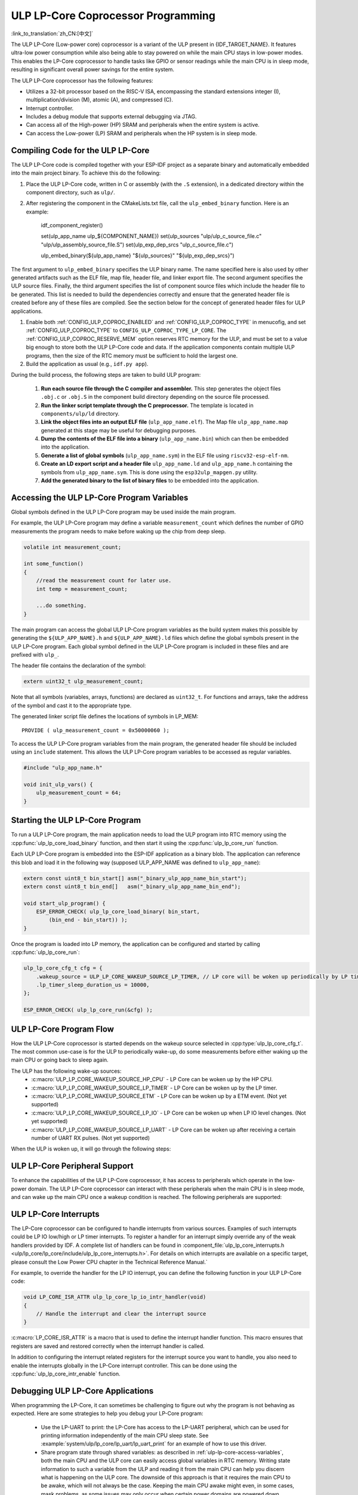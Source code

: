 ULP LP-Core Coprocessor Programming
===================================

:link_to_translation:`zh_CN:[中文]`

The ULP LP-Core (Low-power core) coprocessor is a variant of the ULP present in {IDF_TARGET_NAME}. It features ultra-low power consumption while also being able to stay powered on while the main CPU stays in low-power modes. This enables the LP-Core coprocessor to handle tasks like GPIO or sensor readings while the main CPU is in sleep mode, resulting in significant overall power savings for the entire system.

The ULP LP-Core coprocessor has the following features:

* Utilizes a 32-bit processor based on the RISC-V ISA, encompassing the standard extensions integer (I), multiplication/division (M), atomic (A), and compressed (C).
* Interrupt controller.
* Includes a debug module that supports external debugging via JTAG.
* Can access all of the High-power (HP) SRAM and peripherals when the entire system is active.
* Can access the Low-power (LP) SRAM and peripherals when the HP system is in sleep mode.

Compiling Code for the ULP LP-Core
----------------------------------

The ULP LP-Core code is compiled together with your ESP-IDF project as a separate binary and automatically embedded into the main project binary. To achieve this do the following:

1. Place the ULP LP-Core code, written in C or assembly (with the ``.S`` extension), in a dedicated directory within the component directory, such as ``ulp/``.

2. After registering the component in the CMakeLists.txt file, call the ``ulp_embed_binary`` function. Here is an example:

    idf_component_register()

    set(ulp_app_name ulp_${COMPONENT_NAME})
    set(ulp_sources "ulp/ulp_c_source_file.c" "ulp/ulp_assembly_source_file.S")
    set(ulp_exp_dep_srcs "ulp_c_source_file.c")

    ulp_embed_binary(${ulp_app_name} "${ulp_sources}" "${ulp_exp_dep_srcs}")

The first argument to ``ulp_embed_binary`` specifies the ULP binary name. The name specified here is also used by other generated artifacts such as the ELF file, map file, header file, and linker export file. The second argument specifies the ULP source files. Finally, the third argument specifies the list of component source files which include the header file to be generated. This list is needed to build the dependencies correctly and ensure that the generated header file is created before any of these files are compiled. See the section below for the concept of generated header files for ULP applications.

1. Enable both :ref:`CONFIG_ULP_COPROC_ENABLED` and :ref:`CONFIG_ULP_COPROC_TYPE` in menucofig, and set :ref:`CONFIG_ULP_COPROC_TYPE` to ``CONFIG_ULP_COPROC_TYPE_LP_CORE``. The :ref:`CONFIG_ULP_COPROC_RESERVE_MEM` option reserves RTC memory for the ULP, and must be set to a value big enough to store both the ULP LP-Core code and data. If the application components contain multiple ULP programs, then the size of the RTC memory must be sufficient to hold the largest one.

2. Build the application as usual (e.g., ``idf.py app``).

During the build process, the following steps are taken to build ULP program:

    1. **Run each source file through the C compiler and assembler.** This step generates the object files ``.obj.c`` or ``.obj.S`` in the component build directory depending on the source file processed.

    2. **Run the linker script template through the C preprocessor.** The template is located in ``components/ulp/ld`` directory.

    3. **Link the object files into an output ELF file** (``ulp_app_name.elf``). The Map file ``ulp_app_name.map`` generated at this stage may be useful for debugging purposes.

    4. **Dump the contents of the ELF file into a binary** (``ulp_app_name.bin``) which can then be embedded into the application.

    5. **Generate a list of global symbols** (``ulp_app_name.sym``) in the ELF file using ``riscv32-esp-elf-nm``.

    6. **Create an LD export script and a header file** ``ulp_app_name.ld`` and ``ulp_app_name.h`` containing the symbols from ``ulp_app_name.sym``. This is done using the ``esp32ulp_mapgen.py`` utility.

    7. **Add the generated binary to the list of binary files** to be embedded into the application.

.. _ulp-lp-core-access-variables:

Accessing the ULP LP-Core Program Variables
-------------------------------------------

Global symbols defined in the ULP LP-Core program may be used inside the main program.

For example, the ULP LP-Core program may define a variable ``measurement_count`` which defines the number of GPIO measurements the program needs to make before waking up the chip from deep sleep.

.. code-block:: c

    volatile int measurement_count;

    int some_function()
    {
        //read the measurement count for later use.
        int temp = measurement_count;

        ...do something.
    }

The main program can access the global ULP LP-Core program variables as the build system makes this possible by generating the ``${ULP_APP_NAME}.h`` and ``${ULP_APP_NAME}.ld`` files which define the global symbols present in the ULP LP-Core program. Each global symbol defined in the ULP LP-Core program is included in these files and are prefixed with ``ulp_``.

The header file contains the declaration of the symbol:

.. code-block:: c

    extern uint32_t ulp_measurement_count;

Note that all symbols (variables, arrays, functions) are declared as ``uint32_t``. For functions and arrays, take the address of the symbol and cast it to the appropriate type.

The generated linker script file defines the locations of symbols in LP_MEM::

    PROVIDE ( ulp_measurement_count = 0x50000060 );

To access the ULP LP-Core program variables from the main program, the generated header file should be included using an ``include`` statement. This allows the ULP LP-Core program variables to be accessed as regular variables.

.. code-block:: c

    #include "ulp_app_name.h"

    void init_ulp_vars() {
        ulp_measurement_count = 64;
    }


Starting the ULP LP-Core Program
--------------------------------

To run a ULP LP-Core program, the main application needs to load the ULP program into RTC memory using the :cpp:func:`ulp_lp_core_load_binary` function, and then start it using the :cpp:func:`ulp_lp_core_run` function.

Each ULP LP-Core program is embedded into the ESP-IDF application as a binary blob. The application can reference this blob and load it in the following way (supposed ULP_APP_NAME was defined to ``ulp_app_name``):

.. code-block:: c

    extern const uint8_t bin_start[] asm("_binary_ulp_app_name_bin_start");
    extern const uint8_t bin_end[]   asm("_binary_ulp_app_name_bin_end");

    void start_ulp_program() {
        ESP_ERROR_CHECK( ulp_lp_core_load_binary( bin_start,
            (bin_end - bin_start)) );
    }

Once the program is loaded into LP memory, the application can be configured and started by calling :cpp:func:`ulp_lp_core_run`:

.. code-block:: c

    ulp_lp_core_cfg_t cfg = {
        .wakeup_source = ULP_LP_CORE_WAKEUP_SOURCE_LP_TIMER, // LP core will be woken up periodically by LP timer
        .lp_timer_sleep_duration_us = 10000,
    };

    ESP_ERROR_CHECK( ulp_lp_core_run(&cfg) );

ULP LP-Core Program Flow
------------------------

How the ULP LP-Core coprocessor is started depends on the wakeup source selected in :cpp:type:`ulp_lp_core_cfg_t`. The most common use-case is for the ULP to periodically wake-up, do some measurements before either waking up the main CPU or going back to sleep again.

The ULP has the following wake-up sources:
    * :c:macro:`ULP_LP_CORE_WAKEUP_SOURCE_HP_CPU` - LP Core can be woken up by the HP CPU.
    * :c:macro:`ULP_LP_CORE_WAKEUP_SOURCE_LP_TIMER` - LP Core can be woken up by the LP timer.
    * :c:macro:`ULP_LP_CORE_WAKEUP_SOURCE_ETM` - LP Core can be woken up by a ETM event. (Not yet supported)
    * :c:macro:`ULP_LP_CORE_WAKEUP_SOURCE_LP_IO` - LP Core can be woken up when LP IO level changes. (Not yet supported)
    * :c:macro:`ULP_LP_CORE_WAKEUP_SOURCE_LP_UART` - LP Core can be woken up after receiving a certain number of UART RX pulses. (Not yet supported)

When the ULP is woken up, it will go through the following steps:

.. list::

    :CONFIG_ESP_ROM_HAS_LP_ROM: #. Unless :cpp:member:`ulp_lp_core_cfg_t::skip_lp_rom_boot` is specified, run ROM start-up code and jump to the entry point in LP RAM. ROM start-up code will initialize LP UART as well as print boot messages.
    #. Initialize system feature, e.g., interrupts
    #. Call user code ``main()``
    #. Return from ``main()``
    #. If ``lp_timer_sleep_duration_us`` is specified, then configure the next wake-up alarm
    #. Call :cpp:func:`ulp_lp_core_halt`


ULP LP-Core Peripheral Support
------------------------------

To enhance the capabilities of the ULP LP-Core coprocessor, it has access to peripherals which operate in the low-power domain. The ULP LP-Core coprocessor can interact with these peripherals when the main CPU is in sleep mode, and can wake up the main CPU once a wakeup condition is reached. The following peripherals are supported:

.. list::

    * LP IO
    * LP I2C
    * LP UART
    :SOC_LP_SPI_SUPPORTED: * LP SPI

.. only:: CONFIG_ESP_ROM_HAS_LP_ROM

    ULP LP-Core ROM
    ---------------

    The ULP LP-Core ROM is a small pre-built piece of code located in LP-ROM, which is not modifiable by users. Similar to the bootloader ROM code ran by the main CPU, this code is executed when the ULP LP-Core coprocessor is started. The ROM code initializes the ULP LP-Core coprocessor and then jumps to the user program. The ROM code also prints boot messages if the LP UART has been initialized.

    The ROM code is not executed if :cpp:member:`ulp_lp_core_cfg_t::skip_lp_rom_boot` is set to true. This is useful when you need the ULP to wake-up as quickly as possible and the extra overhead of initializing and printing is unwanted.

    In addition to the boot-up code mentioned above, the ROM code also provides the following functions and interfaces:

    * :component_file:`ROM.ld Interface <esp_rom/{IDF_TARGET_PATH_NAME}/ld/{IDF_TARGET_PATH_NAME}lp.rom.ld>`
    * :component_file:`newlib.ld Interface <esp_rom/{IDF_TARGET_PATH_NAME}/ld/{IDF_TARGET_PATH_NAME}lp.rom.newlib.ld>`

    Since these functions are already present in LP-ROM no matter what, using these in your program allows you to reduce the RAM footprint of your ULP application.


ULP LP-Core Interrupts
----------------------

The LP-Core coprocessor can be configured to handle interrupts from various sources. Examples of such interrupts could be LP IO low/high or LP timer interrupts. To register a handler for an interrupt simply override any of the weak handlers provided by IDF. A complete list of handlers can be found in :component_file:`ulp_lp_core_interrupts.h <ulp/lp_core/lp_core/include/ulp_lp_core_interrupts.h>`. For details on which interrupts are available on a specific target, please consult the Low Power CPU chapter in the Technical Reference Manual.`

For example, to override the handler for the LP IO interrupt, you can define the following function in your ULP LP-Core code:

.. code-block:: c

    void LP_CORE_ISR_ATTR ulp_lp_core_lp_io_intr_handler(void)
    {
        // Handle the interrupt and clear the interrupt source
    }

:c:macro:`LP_CORE_ISR_ATTR` is a macro that is used to define the interrupt handler function. This macro ensures that registers are saved and restored correctly when the interrupt handler is called.

In addition to configuring the interrupt related registers for the interrupt source you want to handle, you also need to enable the interrupts globally in the LP-Core interrupt controller. This can be done using the :cpp:func:`ulp_lp_core_intr_enable` function.

Debugging ULP LP-Core Applications
----------------------------------

When programming the LP-Core, it can sometimes be challenging to figure out why the program is not behaving as expected. Here are some strategies to help you debug your LP-Core program:

 * Use the LP-UART to print: the LP-Core has access to the LP-UART peripheral, which can be used for printing information independently of the main CPU sleep state. See :example:`system/ulp/lp_core/lp_uart/lp_uart_print` for an example of how to use this driver.

 * Share program state through shared variables: as described in :ref:`ulp-lp-core-access-variables`, both the main CPU and the ULP core can easily access global variables in RTC memory. Writing state information to such a variable from the ULP and reading it from the main CPU can help you discern what is happening on the ULP core. The downside of this approach is that it requires the main CPU to be awake, which will not always be the case. Keeping the main CPU awake might even, in some cases, mask problems, as some issues may only occur when certain power domains are powered down.

 * Panic handler: the LP-Core has a panic handler that can dump the state of the LP-Core registers to the LP-UART when an exception is detected. To enable the panic handler, set the :ref:`CONFIG_ULP_PANIC_OUTPUT_ENABLE` option to ``y``. This option can be kept disabled to reduce LP-RAM usage by the LP-Core application. To recover a backtrace from the panic dump it is possible to use  esp-idf-monitor_., e.g.:

.. code-block:: bash

    python -m esp_idf_monitor --toolchain-prefix riscv32-esp-elf- --target {IDF_TARGET_NAME} --decode-panic backtrace PATH_TO_ULP_ELF_FILE


Application Examples
--------------------

* :example:`system/ulp/lp_core/gpio` polls GPIO while main CPU is in deep sleep.
* :example:`system/ulp/lp_core/lp_i2c` reads external I2C ambient light sensor (BH1750) while the main CPU is in Deep-sleep and wakes up the main CPU once a threshold is met.
* :example:`system/ulp/lp_core/lp_uart/lp_uart_echo` reads data written to a serial console and echoes it back. This example demonstrates the usage of the LP UART driver running on the LP core.
* :example:`system/ulp/lp_core/lp_uart/lp_uart_print` shows how to print various statements from a program running on the LP core.
* :example:`system/ulp/lp_core/interrupt` shows how to register an interrupt handler on the LP core to receive an interrupt triggered by the main CPU.
* :example:`system/ulp/lp_core/gpio_intr_pulse_counter` shows how to use GPIO interrupts to count pulses while the main CPU is in deep sleep.

API Reference
-------------

Main CPU API Reference
~~~~~~~~~~~~~~~~~~~~~~

.. include-build-file:: inc/ulp_lp_core.inc
.. include-build-file:: inc/lp_core_i2c.inc
.. include-build-file:: inc/lp_core_uart.inc

.. only:: CONFIG_SOC_LP_SPI_SUPPORTED

    .. include-build-file:: inc/lp_core_spi.inc

LP Core API Reference
~~~~~~~~~~~~~~~~~~~~~~

.. include-build-file:: inc/ulp_lp_core_utils.inc
.. include-build-file:: inc/ulp_lp_core_gpio.inc
.. include-build-file:: inc/ulp_lp_core_i2c.inc
.. include-build-file:: inc/ulp_lp_core_uart.inc
.. include-build-file:: inc/ulp_lp_core_print.inc
.. include-build-file:: inc/ulp_lp_core_interrupts.inc

.. only:: CONFIG_SOC_LP_SPI_SUPPORTED

    .. include-build-file:: inc/ulp_lp_core_spi.inc

.. _esp-idf-monitor: https://github.com/espressif/esp-idf-monitor
